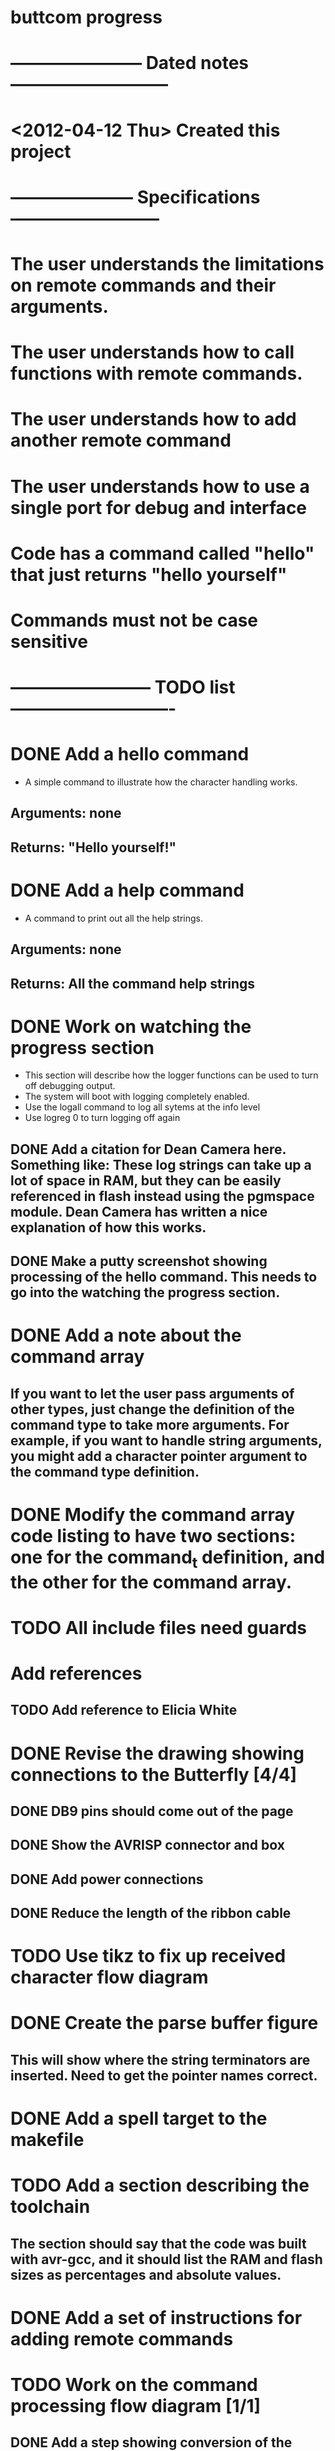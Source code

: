 * buttcom progress
* ----------------------- Dated notes ---------------------------
* <2012-04-12 Thu> Created this project
* --------------------- Specifications --------------------------
* The user understands the limitations on remote commands and their arguments.
* The user understands how to call functions with remote commands.
* The user understands how to add another remote command
* The user understands how to use a single port for debug and interface
* Code has a command called "hello" that just returns "hello yourself"
* Commands must not be case sensitive
* ------------------------ TODO list ----------------------------
* DONE Add a hello command
  - A simple command to illustrate how the character handling works.
** Arguments: none
** Returns: "Hello yourself!"
* DONE Add a help command
  - A command to print out all the help strings.
** Arguments: none
** Returns: All the command help strings
* DONE Work on watching the progress section
  - This section will describe how the logger functions can be used to turn off debugging output.
  - The system will boot with logging completely enabled.
  - Use the logall command to log all sytems at the info level
  - Use logreg 0 to turn logging off again
** DONE Add a citation for Dean Camera here.  Something like: These log strings can take up a lot of space in RAM, but they can be easily referenced in flash instead using the pgmspace module.  Dean Camera has written a nice explanation of how this works.

** DONE Make a putty screenshot showing processing of the hello command.  This needs to go into the watching the progress section.
* DONE Add a note about the command array
** If you want to let the user pass arguments of other types, just change the definition of the command type to take more arguments.  For example, if you want to handle string arguments, you might add a character pointer argument to the command type definition.
* DONE Modify the command array code listing to have two sections: one for the command_t definition, and the other for the command array.
  DEADLINE: <2012-06-08 Fri>
* TODO All include files need guards
* Add references
** TODO Add reference to Elicia White
* DONE Revise the drawing showing connections to the Butterfly [4/4]
** DONE DB9 pins should come out of the page
** DONE Show the AVRISP connector and box
** DONE Add power connections
** DONE Reduce the length of the ribbon cable
* TODO Use tikz to fix up received character flow diagram
* DONE Create the parse buffer figure
** This will show where the string terminators are inserted.  Need to get the pointer names correct.
* DONE Add a spell target to the makefile
* TODO Add a section describing the toolchain
** The section should say that the code was built with avr-gcc, and it should list the RAM and flash sizes as percentages and absolute values.
* DONE Add a set of instructions for adding remote commands
* TODO Work on the command processing flow diagram [1/1]
** DONE Add a step showing conversion of the command to lower case
** TODO Make the diagram more compact
   - Suggestion: Move the execute command box to be above is the command within limits
* TODO Make a submit target to create the text file and copy figures for submission
* TODO Add a reference to winavr for their makefile
* TODO Create second submission to CC following the recommended guidelines from CJ email
* TODO Go through the article submission checklist to add requirements for each stipulation
* TODO Meet Circuit Cellar requirements [/]
** TODO Expand figure captions to be 2-3 sentences
** TODO Figures with a lot of text must be in TIF format (no compression) (300dpi) (4x4 inches)
** TODO Add a biography
** TODO Add a phone number and mailing address
** TODO Article should be 2000 to 4000 words long
** TODO No more than 10 figures or listings
** TODO Get rid of the numbered list.  Text must be in paragraph format.
